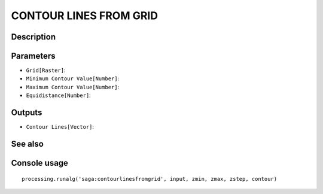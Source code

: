 CONTOUR LINES FROM GRID
=======================

Description
-----------

Parameters
----------

- ``Grid[Raster]``:
- ``Minimum Contour Value[Number]``:
- ``Maximum Contour Value[Number]``:
- ``Equidistance[Number]``:

Outputs
-------

- ``Contour Lines[Vector]``:

See also
---------


Console usage
-------------


::

	processing.runalg('saga:contourlinesfromgrid', input, zmin, zmax, zstep, contour)
